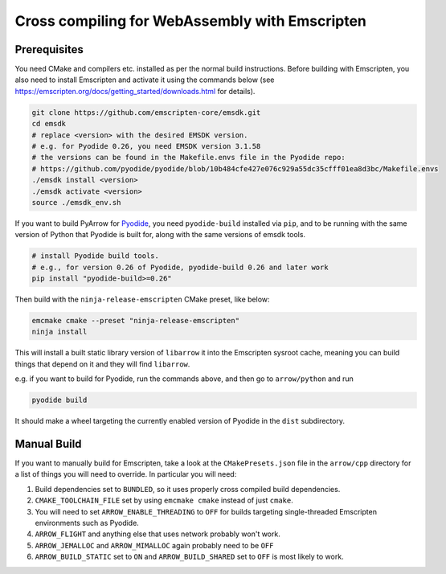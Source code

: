 .. Licensed to the Apache Software Foundation (ASF) under one
.. or more contributor license agreements.  See the NOTICE file
.. distributed with this work for additional information
.. regarding copyright ownership.  The ASF licenses this file
.. to you under the Apache License, Version 2.0 (the
.. "License"); you may not use this file except in compliance
.. with the License.  You may obtain a copy of the License at

..   http://www.apache.org/licenses/LICENSE-2.0

.. Unless required by applicable law or agreed to in writing,
.. software distributed under the License is distributed on an
.. "AS IS" BASIS, WITHOUT WARRANTIES OR CONDITIONS OF ANY
.. KIND, either express or implied.  See the License for the
.. specific language governing permissions and limitations
.. under the License.


.. highlight:: console

.. _developers-cpp-emscripten:
===============================================
Cross compiling for WebAssembly with Emscripten
===============================================

Prerequisites
-------------
You need CMake and compilers etc. installed as per the normal build instructions. Before building with Emscripten, you also need to install Emscripten and
activate it using the commands below (see https://emscripten.org/docs/getting_started/downloads.html for details).

.. code:: shell

   git clone https://github.com/emscripten-core/emsdk.git
   cd emsdk
   # replace <version> with the desired EMSDK version.
   # e.g. for Pyodide 0.26, you need EMSDK version 3.1.58
   # the versions can be found in the Makefile.envs file in the Pyodide repo:
   # https://github.com/pyodide/pyodide/blob/10b484cfe427e076c929a55dc35cfff01ea8d3bc/Makefile.envs
   ./emsdk install <version>
   ./emsdk activate <version>
   source ./emsdk_env.sh

If you want to build PyArrow for `Pyodide <https://pyodide.org>`_, you
need ``pyodide-build`` installed via ``pip``, and to be running with the
same version of Python that Pyodide is built for, along with the same
versions of emsdk tools.

.. code:: shell

   # install Pyodide build tools.
   # e.g., for version 0.26 of Pyodide, pyodide-build 0.26 and later work
   pip install "pyodide-build>=0.26"

Then build with the ``ninja-release-emscripten`` CMake preset,
like below:

.. code:: shell

   emcmake cmake --preset "ninja-release-emscripten"
   ninja install

This will install a built static library version of ``libarrow`` it into the
Emscripten sysroot cache, meaning you can build things that depend on it
and they will find ``libarrow``.

e.g. if you want to build for Pyodide, run the commands above, and then
go to ``arrow/python`` and run

.. code:: shell

   pyodide build

It should make a wheel targeting the currently enabled version of
Pyodide in the ``dist`` subdirectory.


Manual Build
------------

If you want to manually build for Emscripten, take a look at the
``CMakePresets.json`` file in the ``arrow/cpp`` directory for a list of things
you will need to override. In particular you will need:

#. Build dependencies set to ``BUNDLED``, so it uses properly cross
   compiled build dependencies.

#. ``CMAKE_TOOLCHAIN_FILE`` set by using ``emcmake cmake`` instead of just ``cmake``.

#. You will need to set ``ARROW_ENABLE_THREADING`` to ``OFF`` for builds
   targeting single-threaded Emscripten environments such as Pyodide.

#. ``ARROW_FLIGHT`` and anything else that uses network probably won't
   work.

#. ``ARROW_JEMALLOC`` and ``ARROW_MIMALLOC`` again probably need to be
   ``OFF``

#. ``ARROW_BUILD_STATIC`` set to ``ON`` and ``ARROW_BUILD_SHARED`` set to
   ``OFF`` is most likely to work.
